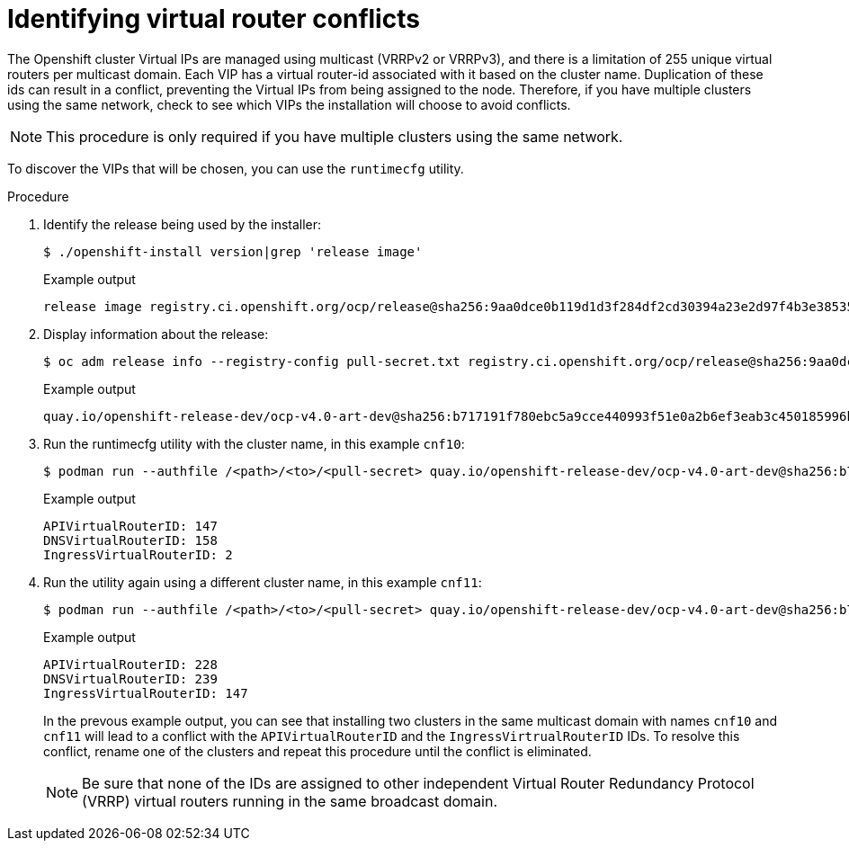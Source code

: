 // Module included in the following assemblies:
//
// * installing/installing_rhv/installing-rhv-customizations.adoc
// * installing/installing_rhv/installing-rhv-default.adoc
[id="keepalived-limitation-for-ipi_{context}"]
= Identifying virtual router conflicts

The Openshift cluster Virtual IPs are managed using multicast (VRRPv2 or VRRPv3), and there is a limitation of 255 unique virtual routers per multicast domain. Each VIP has a virtual router-id associated with it based on the cluster name. Duplication of these ids can result in a conflict, preventing the Virtual IPs from being assigned to the node. Therefore, if you have multiple clusters using the same network, check to see which VIPs the installation will choose to avoid conflicts.

[NOTE]
====
This procedure is only required if you have multiple clusters using the same network.
====

To discover the VIPs that will be chosen, you can use the `runtimecfg` utility.

.Procedure

. Identify the release being used by the installer:
+
[source, terminal]
----
$ ./openshift-install version|grep 'release image'
----
+
.Example output
[source, terminal]
----
release image registry.ci.openshift.org/ocp/release@sha256:9aa0dce0b119d1d3f284df2cd30394a23e2d97f4b3e3853503a655caf90219a5
----
+
. Display information about the release:
+
[source, terminal]
----
$ oc adm release info --registry-config pull-secret.txt registry.ci.openshift.org/ocp/release@sha256:9aa0dce0b119d1d3f284df2cd30394a23e2d97f4b3e3853503a655caf90219a5 -o json | jq -r '.references.spec.tags[] | select(.name == "baremetal-runtimecfg") | .from.name'
----
+
.Example output
[source, terminal]
----
quay.io/openshift-release-dev/ocp-v4.0-art-dev@sha256:b717191f780ebc5a9cce440993f51e0a2b6ef3eab3c450185996b4c79189506b
----
+
+
. Run the runtimecfg utility with the cluster name, in this example `cnf10`:
+
[source, terminal]
----
$ podman run --authfile /<path>/<to>/<pull-secret> quay.io/openshift-release-dev/ocp-v4.0-art-dev@sha256:b717191f780ebc5a9cce440993f51e0a2b6ef3eab3c450185996b4c79189506b vr-ids cnf10
----
+
.Example output
[source, terminal]
----
APIVirtualRouterID: 147
DNSVirtualRouterID: 158
IngressVirtualRouterID: 2
----
+
. Run the utility again using a different cluster name, in this example `cnf11`:
+
[source, terminal]
----
$ podman run --authfile /<path>/<to>/<pull-secret> quay.io/openshift-release-dev/ocp-v4.0-art-dev@sha256:b717191f780ebc5a9cce440993f51e0a2b6ef3eab3c450185996b4c79189506b vr-ids cnf11
----
+
.Example output
[source, terminal]
----
APIVirtualRouterID: 228
DNSVirtualRouterID: 239
IngressVirtualRouterID: 147
----
In the prevous example output, you can see that installing two clusters in the same multicast domain with names `cnf10` and `cnf11` will lead to a conflict with the `APIVirtualRouterID` and the `IngressVirtrualRouterID` IDs. To resolve this conflict, rename one of the clusters and repeat this procedure until the conflict is eliminated.
+
[NOTE]
====
Be sure that none of the IDs are assigned to other independent Virtual Router Redundancy Protocol (VRRP) virtual routers running in the same broadcast domain.
====
